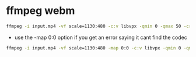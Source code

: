 #+STARTUP: content
#+OPTIONS: num:nil
#+OPTIONS: author:nil

* ffmpeg webm

#+BEGIN_SRC sh
ffmpeg -i input.mp4 -vf scale=1130:480 -c:v libvpx -qmin 0 -qmax 50 -crf 5 -b:v 2M -c:a libvorbis output.webm
#+END_SRC

+ use the -map 0:0 option if you get an error saying it cant find the codec

#+BEGIN_SRC sh
ffmpeg -i input.mp4 -vf scale=1130:480 -map 0:0 -c:v libvpx -qmin 0 -qmax 50 -crf 5 -b:v 2M -c:a libvorbis output.webm
#+END_SRC
